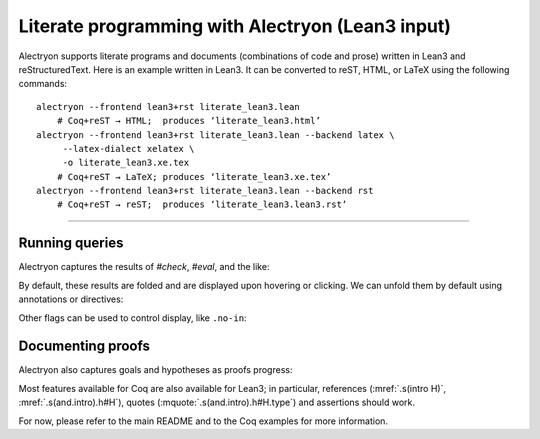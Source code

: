 ==================================================
 Literate programming with Alectryon (Lean3 input)
==================================================

Alectryon supports literate programs and documents (combinations of code and prose) written in Lean3 and reStructuredText.  Here is an example written in Lean3.  It can be converted to reST, HTML, or LaTeX using the following commands::

   alectryon --frontend lean3+rst literate_lean3.lean
       # Coq+reST → HTML;  produces ‘literate_lean3.html’
   alectryon --frontend lean3+rst literate_lean3.lean --backend latex \
        --latex-dialect xelatex \
        -o literate_lean3.xe.tex
       # Coq+reST → LaTeX; produces ‘literate_lean3.xe.tex’
   alectryon --frontend lean3+rst literate_lean3.lean --backend rst
       # Coq+reST → reST;  produces ‘literate_lean3.lean3.rst’

-----

.. default-role:: lean3

Running queries
===============

Alectryon captures the results of `#check`, `#eval`, and the like:

.. lean3::

   #reduce let x := 5 in x + 3

By default, these results are folded and are displayed upon hovering or clicking.  We can unfold them by default using annotations or directives:

.. lean3::

   #check nat /- .unfold -/

.. lean3:: unfold

   #check bool
   #eval 1 + 1

Other flags can be used to control display, like ``.no-in``:

.. lean3::

   #print iff /- .unfold .no-in -/

Documenting proofs
==================

Alectryon also captures goals and hypotheses as proofs progress:

.. lean3::

   example (p q r : Prop) : p ∧ q ↔ q ∧ p :=
   begin /- .none -/
     apply iff.intro, {
       intro H,
       apply and.intro, /- .unfold -/
       apply (and.elim_right H),
       apply (and.elim_left H),
     }, {
       intro H,
       apply and.intro,
       apply (and.elim_right H),
       apply (and.elim_left H),
     }
   end

Most features available for Coq are also available for Lean3; in particular, references (:mref:`.s(intro H)`, :mref:`.s(and.intro).h#H`), quotes (:mquote:`.s(and.intro).h#H.type`) and assertions should work.

.. massert:: .s(apply iff.intro).g#2
.. mquote:: .s(apply iff.intro).g#2.ccl

For now, please refer to the main README and to the Coq examples for more information.
